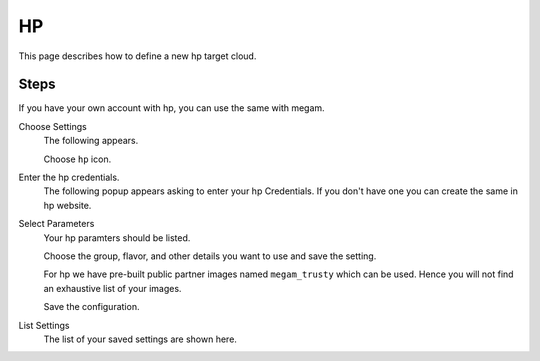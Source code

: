 .. _hp_cloud:

====
HP
====

This page describes how to define a new hp target cloud.

Steps
============================


If you have your own account with hp, you can use the same with megam.


Choose Settings
    The following appears.

    .. image:: /images/cloudsettings_bar.png

    Choose ``hp`` icon.



Enter the hp credentials.
    The following popup appears asking to enter your hp Credentials.  If you don't have one you can create the same in hp website.

    .. image:: /images/cloudsettings_hp.png




Select Parameters
    Your hp paramters should be listed.

    Choose the group, flavor, and other details you want to use and save the setting.

    For hp we have pre-built public partner images named ``megam_trusty`` which can be used. Hence you will not find an exhaustive list of your images.

    Save the configuration.



List Settings
    The list of your saved settings are shown here.

    .. image:: /images/cloudsettings_list.png
